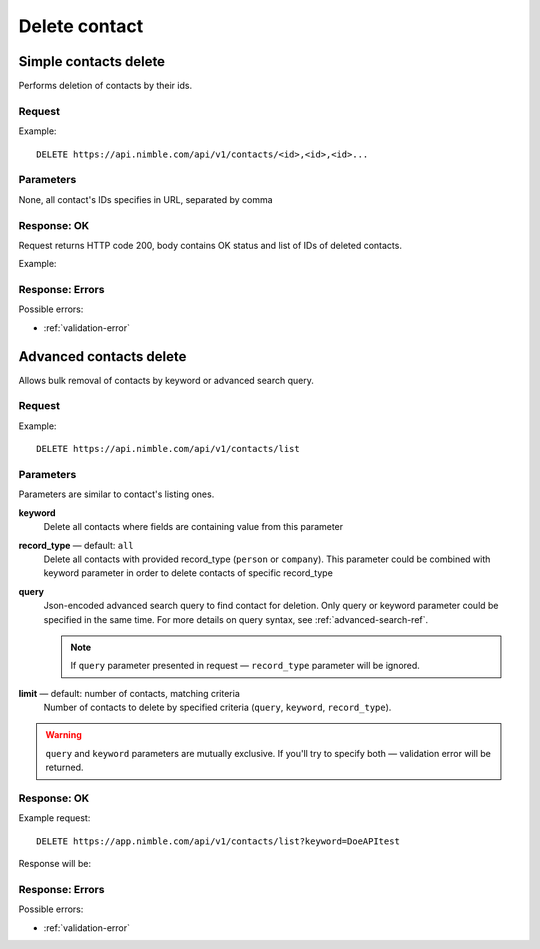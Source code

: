 ==============
Delete contact
==============

Simple contacts delete
----------------------

Performs deletion of contacts by their ids.

Request
~~~~~~~

Example::
    
    DELETE https://api.nimble.com/api/v1/contacts/<id>,<id>,<id>...
    
Parameters
~~~~~~~~~~

None, all contact's IDs specifies in URL, separated by comma

Response: OK
~~~~~~~~~~~~

Request returns HTTP code 200, body contains OK status and list of IDs of deleted contacts.

Example:

.. code-block::javascript

    {
        'status': 'ok',
        'data': {
            'ids': ['384348', '2343434', '34343']
        }
    }

Response: Errors
~~~~~~~~~~~~~~~~

Possible errors:

* :ref:`validation-error`


Advanced contacts delete
------------------------

Allows bulk removal of contacts by keyword or advanced search query.

Request
~~~~~~~

Example:: 

    DELETE https://api.nimble.com/api/v1/contacts/list

Parameters
~~~~~~~~~~

Parameters are similar to contact's listing ones.

**keyword** 
    Delete all contacts where fields are containing value from this parameter
    
**record_type** — default: ``all``
    Delete all contacts with provided record_type (``person`` or ``company``).
    This parameter could be combined with keyword parameter in order to delete contacts of specific record_type
    
**query**
    Json-encoded advanced search query to find contact for deletion. Only query or keyword parameter could be specified in the same time. 
    For more details on query syntax, see :ref:`advanced-search-ref`.
    
    .. note::
        If ``query`` parameter presented in request — ``record_type`` parameter will be ignored.
    
**limit** — default: number of contacts, matching criteria
    Number of contacts to delete by specified criteria (``query``, ``keyword``, ``record_type``).

.. warning::
    ``query`` and ``keyword`` parameters are mutually exclusive. If you'll try to specify both — validation error will be returned. 
    
Response: OK
~~~~~~~~~~~~

Example request:: 
    
    DELETE https://app.nimble.com/api/v1/contacts/list?keyword=DoeAPItest

Response will be:

.. code-block::javascript

    {
        "status": "ok", 
        "data": {
            "ids": [
                "50941746837d4e3df20001d1", 
                "50941746837d4e3df1000144"
            ]
        }
    }

Response: Errors
~~~~~~~~~~~~~~~~

Possible errors:

* :ref:`validation-error`
